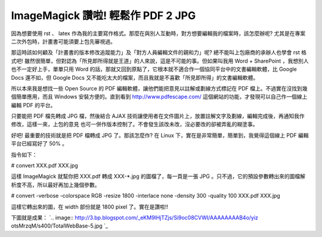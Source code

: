 ImageMagick 讚啦! 輕鬆作 PDF 2 JPG
================================================================================

因為想要使用 rst 、 latex 作為我的主要寫作格式。那麼在與別人互動時，對方想要編輯我的檔案時，該怎麼辦呢?
尤其是在專案二次外包時，計畫書可能須要上包先審視過。

那這時該如何顧及「計畫書的版本修改追蹤能力」及「對方人員編輯文件的親和力」呢? 總不能叫上包廠商的承辦人也學會 rst 格式吧!
雖然很簡單，但對認為「所見即所得就是王道」的人來說，這是不可能的事。但如果叫我用 Word + SharePoint ，我想別人也不一定好上手，單單只用
Word 的話，那就又回到原點了，它根本就不適合作一個協同平台中的文書編輯軟體，比 Google Docs 還不如，但 Google Docs
又不能吃太大的檔案，而且我就是不喜歡「所見即所得」的文書編輯軟體。

所以本來我是想找一些 Open Source 的 PDF 編輯軟體，讓他們能把意見以註解或劃線方式標記在 PDF 檔上。不過實在沒找到幾個簡單應用，而且
Windows 安裝方便的。直到看到 `http://www.pdfescape.com/`_ 這個網站的功能，才發現可以自己作一個線上編輯 PDF
的平台。

只要能把 PDF 檔先轉成 JPG 檔，然後結合 AJAX 技術讓使用者在文件圖片上，放置註解文字及劃線，編輯完成後，再通知我作修改，這樣一來，上包的意見
也可一併作版本控制了。不會發生該改未改，沒必要改的卻被弄亂的糊塗事。

好吧! 最重要的技術就是把 PDF 檔轉成 JPG 了。那該怎麼作? 在 Linux 下，實在是非常簡單，簡單到，我覺得這個線上 PDF
編輯平台已經寫好了 50% 。

指令如下：

# convert XXX.pdf XXX.jpg

這樣 ImageMagick 就幫你把 XXX.pdf 轉成 XXX-*.jpg 的圖檔了，每一頁是一張 JPG
。只不過，它的預設參數轉出來的圖檔解析度不高，所以最好再加上幾個參數。

# convert -verbose -colorspace RGB -resize 1800 -interlace none -density 300
-quality 100 XXX.pdf XXX.jpg

這樣它轉出來的圖，在 width 部份就是 1800 pixel 了。實在是讚啦!!

下圖就是成果：
`.. image:: http://3.bp.blogspot.com/_eKM9lHjTZjs/Si9oc08CVWI/AAAAAAAAB4o/yiz
otsMrzqM/s400/TotalWebBase-5.jpg
`_

.. _http://www.pdfescape.com/: http://www.pdfescape.com/
.. _下圖就是成果：: http://3.bp.blogspot.com/_eKM9lHjTZjs/Si9oc08CVWI/AAAAAAAAB4
    o/yizotsMrzqM/s1600-h/TotalWebBase-5.jpg


.. author:: default
.. categories:: chinese
.. tags:: pdf2jpg, linux, jpg, pdf, pdftojpg, imagemagick
.. comments::